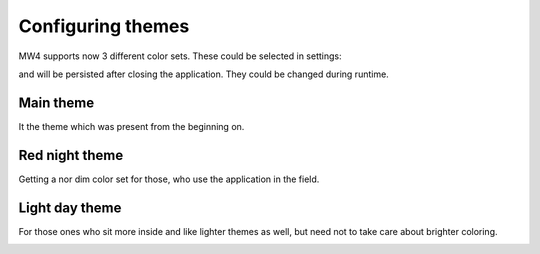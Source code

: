 Configuring themes
==================
MW4 supports now 3 different color sets. These could be selected in settings:

.. image:: image/theme_selector.png
    :align: center
    :scale: 71%

and will be persisted after closing the application. They could be changed during
runtime.

Main theme
----------
It the theme which was present from the beginning on.

.. image:: image/main_theme.png
    :align: center
    :scale: 71%

Red night theme
---------------
Getting a nor dim color set for those, who use the application in the field.

.. image:: image/red_night_theme.png
    :align: center
    :scale: 71%

Light day theme
---------------
For those ones who sit more inside and like lighter themes as well, but need not
to take care about brighter coloring.

.. image:: image/light_day_theme.png
    :align: center
    :scale: 71%

